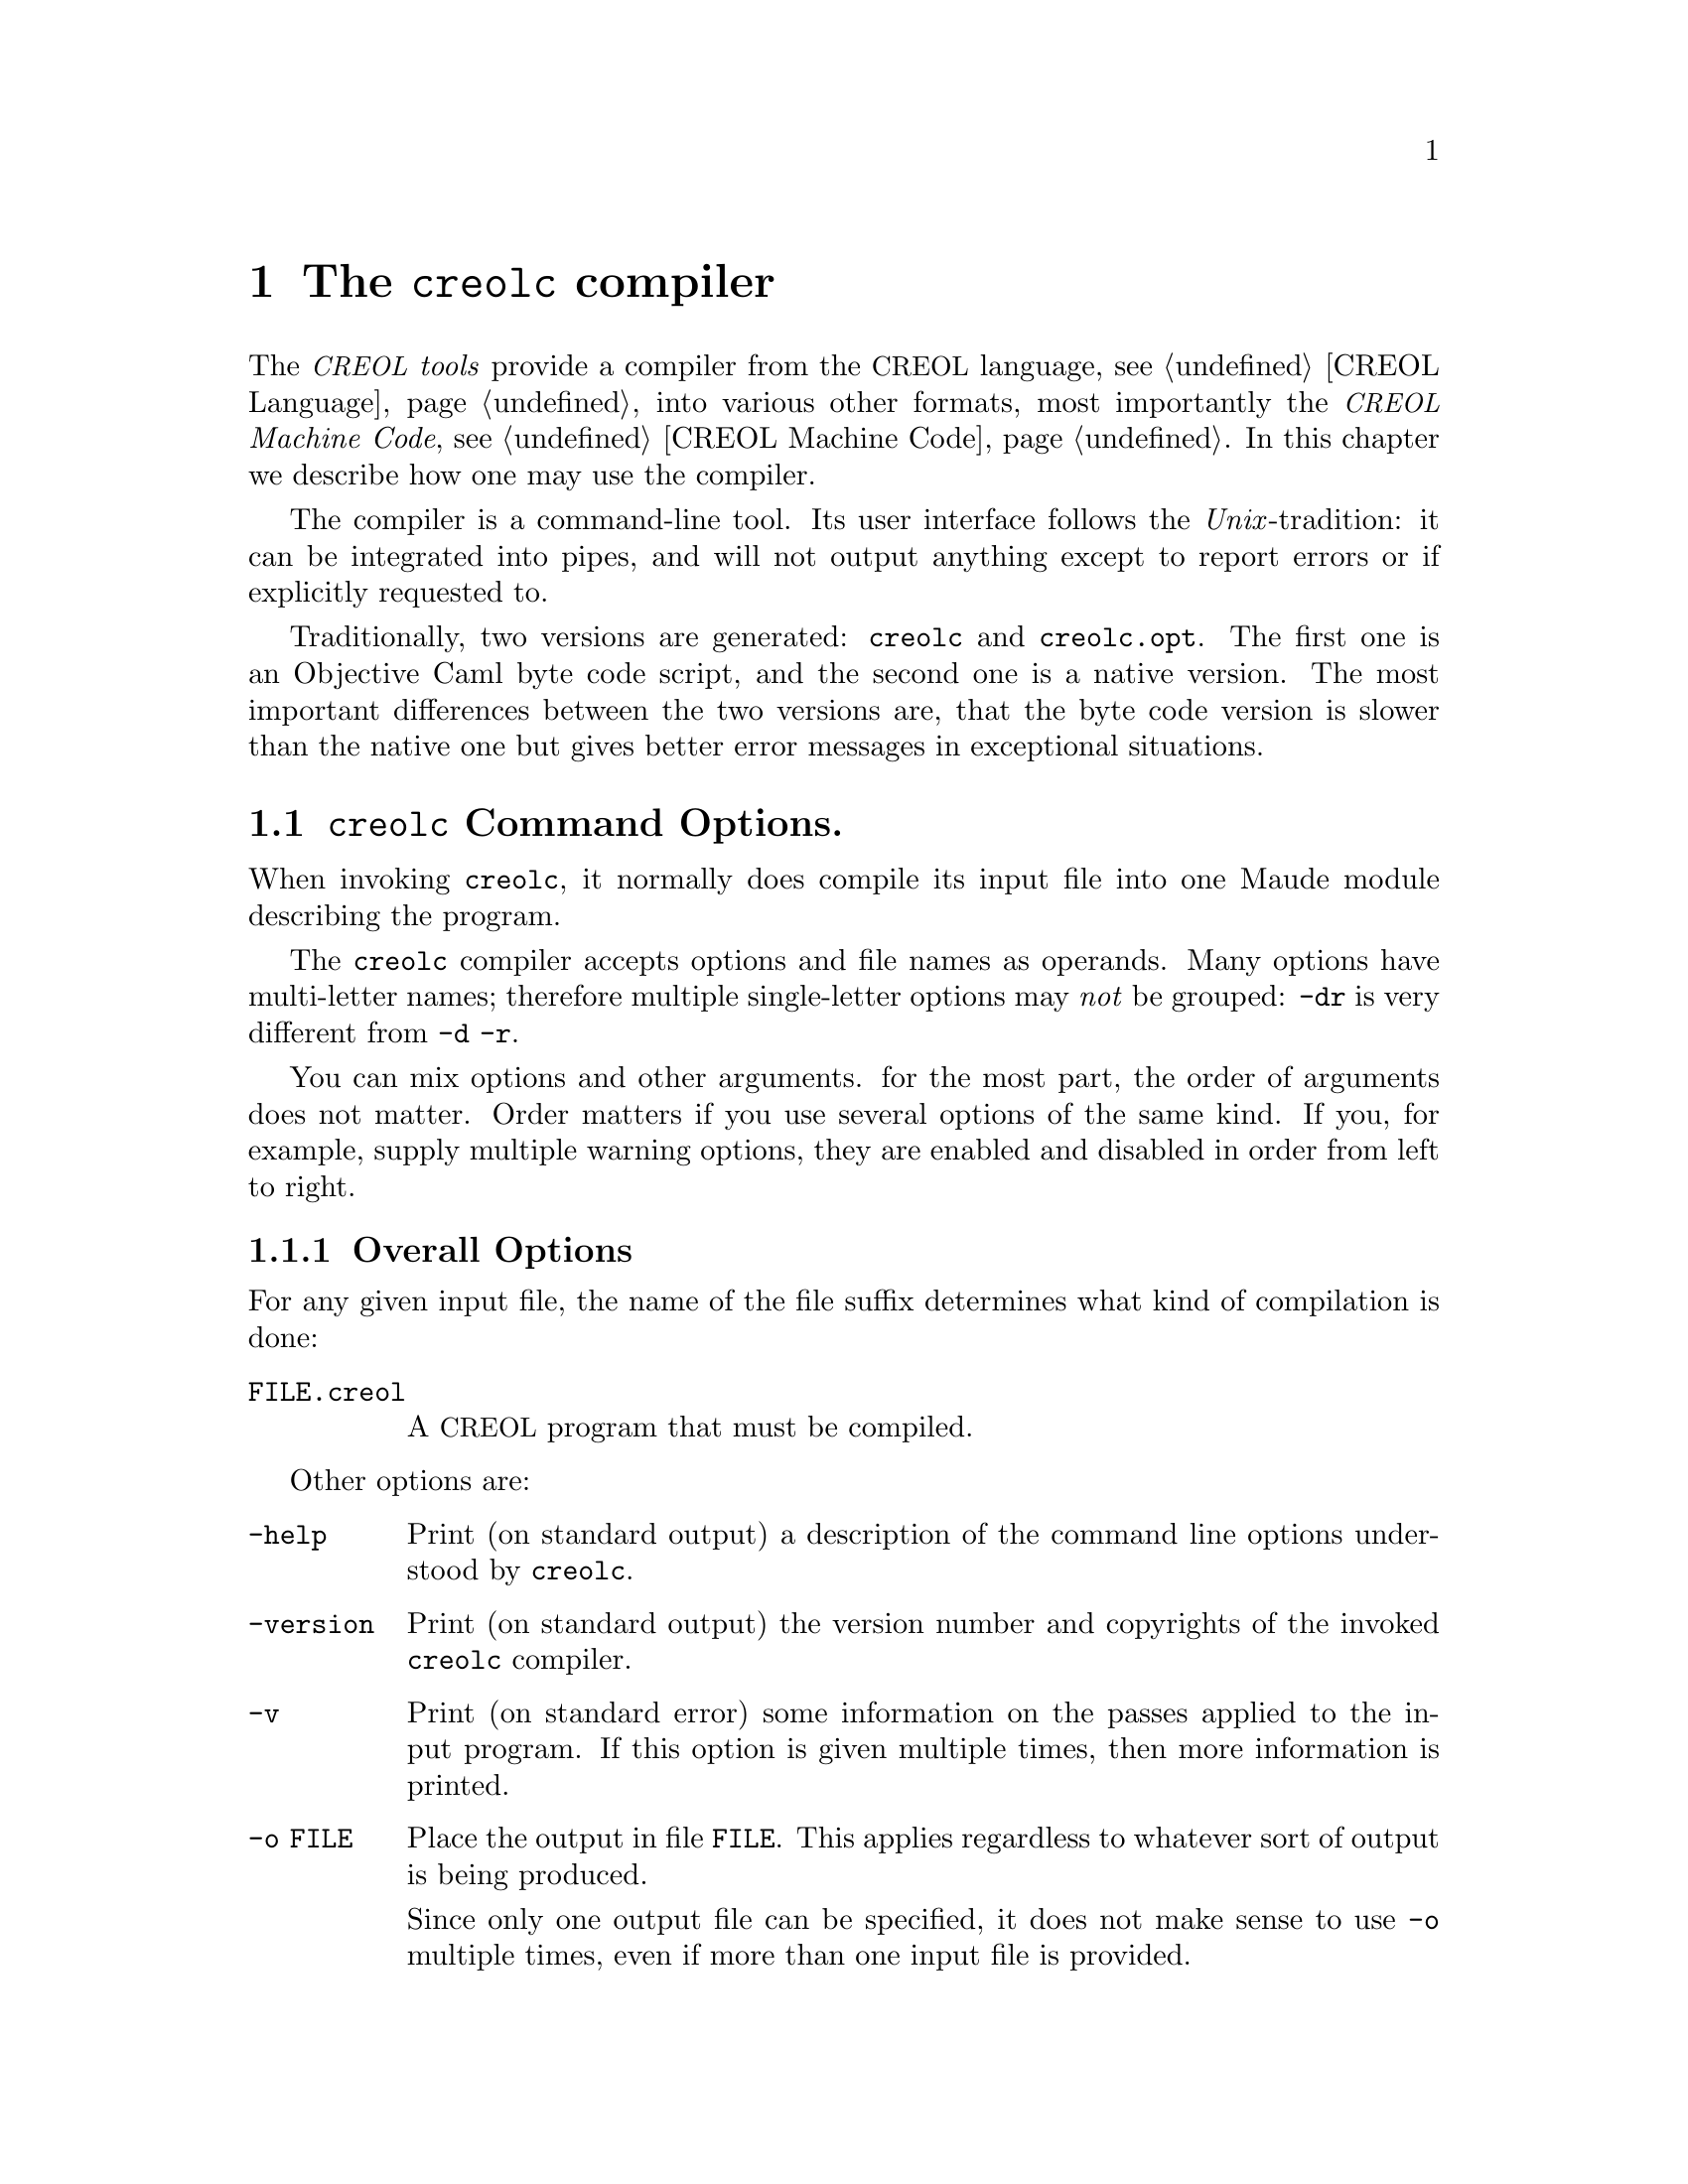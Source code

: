 @node creolc
@chapter The @command{creolc} compiler
@cindex @command{creolc}

The @emph{@acronym{CREOL} tools} provide a compiler from the
@acronym{CREOL} language, @pxref{CREOL Language}, into various
other formats, most importantly the @emph{@acronym{CREOL} Machine
Code}, @pxref{CREOL Machine Code}.  In this chapter we describe how
one may use the compiler.

The compiler is a command-line tool.  Its user interface follows the
@emph{Unix}-tradition: it can be integrated into pipes, and will not
output anything except to report errors or if explicitly requested to.

Traditionally, two versions are generated: @code{creolc} and
@code{creolc.opt}.  The first one is an Objective Caml byte code
script, and the second one is a native version.  The most important
differences between the two versions are, that the byte code version
is slower than the native one but gives better error messages in
exceptional situations.

@menu
* Invoking creolc::           Command line arguments.
* Known Limitations::         Issues with using the compiler.
@end menu


@node Invoking creolc
@section @command{creolc} Command Options.

When invoking @command{creolc}, it normally does compile its input
file into one Maude module describing the program.

The @command{creolc} compiler accepts options and file names as
operands.  Many options have multi-letter names; therefore multiple
single-letter options may @emph{not} be grouped:  @option{-dr} is
very different from @option{-d -r}.

You can mix options and other arguments.  for the most part, the order
of arguments does not matter.  Order matters if you use several
options of the same kind.  If you, for example, supply multiple
warning options, they are enabled and disabled in order from left to
right.

@menu
* Overall Options::           Controlling the general behaviour.
* Warning Options::           How picky should the compiler be?
* Debugging Options::         Tables, measurements, and debugging dumps.
* Pass Options::              Which passes should be applied?
* Target Options::            What should be output?
* Environment Variables::     Environment variables.
@end menu


@node Overall Options
@subsection Overall Options

For any given input file, the name of the file suffix determines what
kind of compilation is done:

@table @option
@item FILE.creol
A @acronym{CREOL} program that must be compiled.
@end table

Other options are:
@table @option
@item -help
Print (on standard output) a description of the command line options
understood by @command{creolc}.

@item -version
Print (on standard output) the version number and copyrights of the
invoked @command{creolc} compiler.

@item -v
Print (on standard error) some information on the passes applied to
the input program.  If this option is given multiple times, then more
information is printed.

@item -o FILE
Place the output in file @option{FILE}.  This applies regardless to
whatever sort of output is being produced.

Since only one output file can be specified, it does not make sense to
use @option{-o} multiple times, even if more than one input file is
provided.

If @option{-o} is not provided, the default is to write the output
into @file{creolc.out}.  If a file of the output name already exists,
it may be overwritten.

The file name @file{-} instructs the compiler to write the file to the
standard output.  This allows processing of the output by other tools.

@end table



@node Warning Options
@subsection Warning Options

The @command{creolc} allows to enable or disable certain warnings
which may indicate possible errors in the input program.  @option{-w
@var{NAME}} is used to @emph{enable} are particular warning, whereas
@option{-W @var{NAME}} is used to @emph{disable} the same warning.
The warnings currently understood are:
@table @option
@item all
Enables/disables all the warnings listen below.

@item unused
Warn if a variable is declared but if it is never used.  This warning
only applies to local variables of methods.  No warning will be
emitted if an input variable is never read.

@item undefined
Warn if a variable is used before it is defined.  This will also warn
if there is an output variable to which no assignment has been made
within a method and if an attribute is left unassigned to in the @code{init}
method.

@item init
Warn if the class does not provide an internal @code{init} method.

@item run
Warn if the class does not define an internal run method.

@end table


@node Debugging Options
@subsection Debugging Options

The compiler provides some options which help in debugging the
compiler itself: if you are interested in what the compiler is doing
or if you suspect a bug in the compiler, the following options may
help in understanding what the compiler does and how much time it
spent for what.  However, these options are of little use for normal
users.

@table @option
@item -d @var{name}
Write the tree returned after the pass @var{name} to the file
@file{out.@var{name}} as an XML document.  @xref{Pass Options}.

@item -times
Measure the time used for a pass and print a summary of time spent for
each pass after finishing the compilation.

@end table



@node Pass Options
@subsection Pass Options

The compiler implements passes and analysis in different passes.  The
option @option{-p @var{name}} enables a particular pass @var{name},
whereas @option{-P @var{name}} disables it.

Some passes, however, have dependencies on other passes, as stated
below.  If you enable such a pass, all the ones it depends on are
enabled.  If you disable a pass in the command line, and there is
another pass enabled that depends on the disabled one, the behaviour
of the compiler is undefined.

@table @option
@item all
Enables all passes.

@item fold
Try to fold all constant expressions into literals.

@item lower
Expand statements and expressions to Core @acronym{CREOL} statements.

@item devirt
Devirtualise attribute access, i.e., replace each access to a variable
name by a static attribute access (@pxref{Static Attribute Access}), if
the name does not refer to a variable that is local to the method.  In
addition, a static attribute access expression is refined to the
super-class that actually defines the attribute, if the class
specified in the expression does not define that attribute.

@item into-ssa
Rewrite a @acronym{CREOL} program into @emph{static single assignment} format.

@item def-vars
Compute ranges of statements at which a variable must be defined.

@item life-vars
Compute ranges of statements at which a variable must be life.

@item bury
Insert statements which bury the value of a dead variable, i.e., which
set that value to @code{null}.  This pass helps in reducing the number
of states to model check by identifying states which are only
distinguished by the value of its dead variables.

@item free
Insert statements which free labels.  Reply messages are usually left
in the state configuration until the reply is consumed.
Alternatively, a @code{free} operation can be used to remove such a
reply if the value is never read.

@item tailcall
Perform tail call optimisations.

@item outof-ssa
Rewrite a Core @acronym{CREOL} program in static single assignment form into its
normal form by merging variables.  Depends on @option{into-ssa} and
@option{life-vars}

@end table


@node Target Options
@subsection Target Options

The @command{creolc} compiler can output the result of its passes into
many output formats.  A target option has the form @option{-T
@var{NAME}}, where @var{NAME} is of the list given below.  If multiple
target options are provided, only the latest one is effective, except
an unknown target is provided.  In that case, the compiler will abort
with an error message.  Currently, the following target languages are
supported:

@table @option
@item none
Only parse and analyse the program but do @emph{not} write any
output.

@item creol
Output the transformed program as a @acronym{CREOL} program.  Without any
passes, this target can be used as a pretty printer for @acronym{CREOL}
programs.  Virtual statements, which may be inserted during the
compiler, are output in comments.

Comments which occurred in the source file are @emph{not} written into
the output, because the compiler ignores comments in the source files
and discards them during parsing.

@item dot
Generate diagrams in dot format, suitable for rendering with graphviz.

@item maude
Output the transformed program as @acronym{CREOL} Machine Code.  In this mode,
the resulting Maude file uses the @emph{interpreter} for @acronym{CREOL}.

@item maudemc
Output the transformed program as @acronym{CREOL} Machine Code.  In this mode,
the resulting Maude file uses the @emph{model checker} for @acronym{CREOL}.

@item maudert
Output the transformed program as @acronym{CREOL} Machine Code.  In this mode,
the resulting Maude file uses the @emph{timed simulator} for @acronym{CREOL}.

@item xml
Output the transformed program as an XML document.  The resulting XML
file is equivalent to the debugging dump after the final pass, but its
name is determined by the @option{-o} option.
@end table

If the target is either @option{maude} or @option{maudemc}, the
following options are respected:
@table @option
@item -red-init
If this option is given, the line @code{red init .} is appended to the
output file, causing Maude to reduce the initial configuration after
loading the output.

@item -main @var{NAME}
Appends @code{main(@var{NAME}, emp)} to the initial configuration,
causing the creation of an instance of @var{NAME} while reducing the
initial configuration.
@end table


@node Environment Variables
@subsection Environment Variables

The @command{creolc} compiler searches for input files in a list of
directories, if the file cannot be found in the current working
directory.  The environment variable @env{CREOL_LIBRARY_PATH} can be
set to a colon-separated list of directories in which the compiler
searches for missing files.

If the name of an input file is given by an absolute path name, the
compiler will not search for that file in the search path.

The search path of the compiler is constructed as follows:
@enumerate
@item
Try to locate the file in the current working directory.

@item
Search the directories specified in @env{CREOL_LIBRARY_PATH} from left
to right.

@item
Search in the compiler's data directory.  This directory is determined
at compile time and is usually set to
@file{@env{$datadir}/creoltools}, where @env{$datadir} usually
evaluates to @file{/usr/local/share}.  Please check with your local
system administrator on the value of that variable.

@item
The compiler tries to locate its own executable, which we denote by
@env{execdir}, and search in the following directories relative to
that location: @file{@env{$execdir}/../share/creoltools},
@file{@env{$execdir}/../share}, and @file{@env{$execdir}}.
@end enumerate

If a file is not mentioned in either of these directories, the
compiler will report an error.



@node Known Limitations
@section Known Limitations

The @acronym{CREOL} compiler is still far from perfection.  In this section we
explain some of the known limitations of the compiler.

@menu
* Constant Folding::
* Bury and Free::
@end menu


@node Constant Folding
@subsection Constant Folding

The current implementation of constant folding does not take laws of
associativity and commutativity into account.  As an example, the
expressions @code{(1 + x) + 1} or @code{1 + (1 + x)} are not folded
into the expression @code{2 + x}.


@node Bury and Free
@subsection Bury and Free Passes

Bury and free statements are inserted according to the results of
a static analysis of a method body.  The method implemented in the
compiler is very simple:
@itemize
@item
The analysis is @emph{flow-sensitive}.  When analysing the program, it
will take the location in the source code into account and compute an
individual result for each statement in the program.

@item
The analysis is @emph{path-insensitive}.  It will not consider
condition predicates of condition statements.  This may result in
missed opportunities when analysing programs like
@code{if x then l!m() end; if x then l?() end}.  For that code, it is
apparent, that the label @code{l} should be freed if @code{x} is
false.  Such information is not yet used and in this example, @code{l}
will never be freed.

@item
The analysis is @emph{context-insensitive}.  When calling methods,
information from the call-site, the context, is not propagated to the
called method.  This is, to some extend, a necessity, since most of
the time, the called method is hidden behind an interface.  Context
information is not used when calling local methods, since the called
methods may be inaccessible because of virtual binding.
@end itemize
